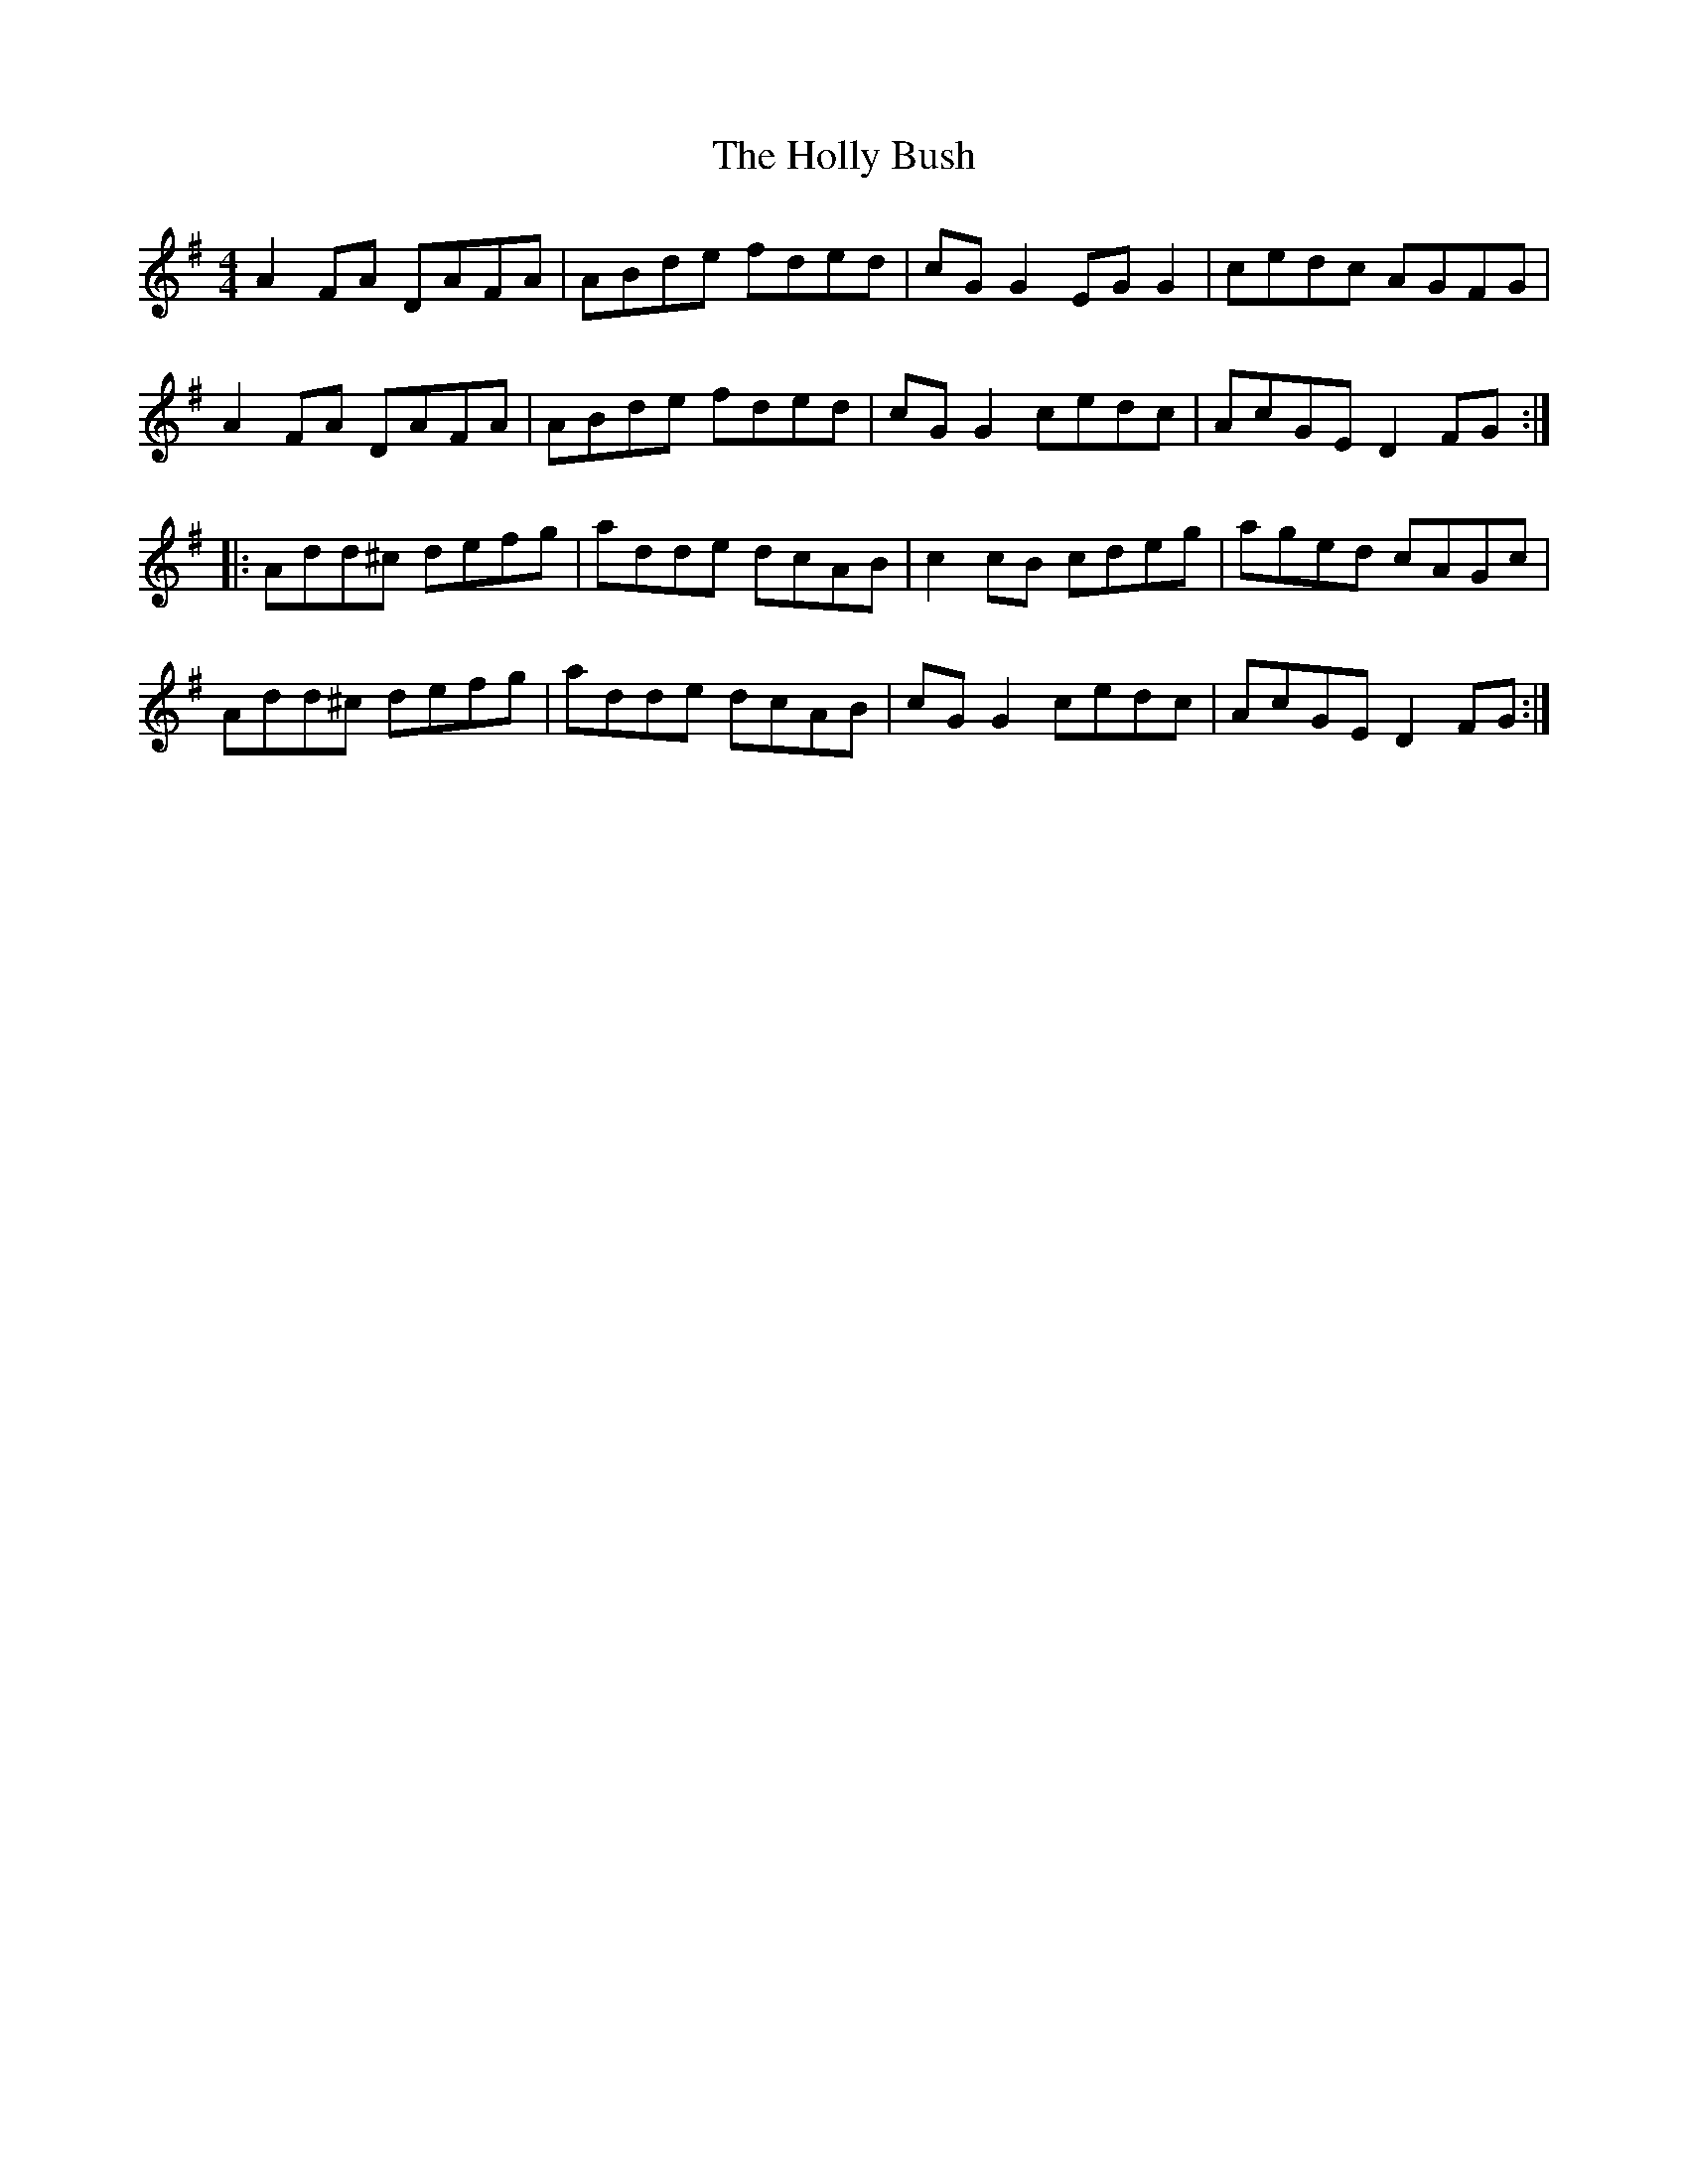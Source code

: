 X: 17668
T: Holly Bush, The
R: reel
M: 4/4
K: Dmixolydian
A2FA DAFA|ABde fded|cGG2 EGG2|cedc AGFG|
A2FA DAFA|ABde fded|cGG2 cedc|AcGE D2FG:|
|:Add^c defg|adde dcAB|c2cB cdeg|aged cAGc|
Add^c defg|adde dcAB|cGG2 cedc|AcGE D2FG:|

